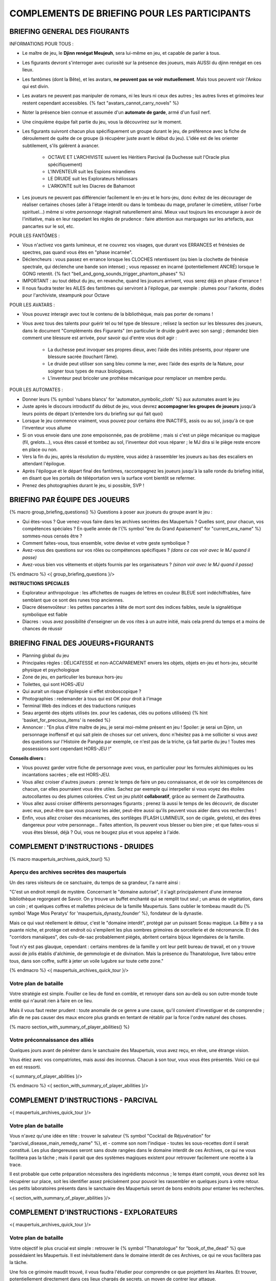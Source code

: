 

COMPLEMENTS DE BRIEFING POUR LES PARTICIPANTS
=================================================


BRIEFING GENERAL DES FIGURANTS
--------------------------------


INFORMATIONS POUR TOUS :

- Le maître de jeu, le **Djinn renégat Meujeuh**, sera lui-même en jeu, et capable de parler à tous.

- Les figurants devront s'interroger avec curiosité sur la présence des joueurs, mais AUSSI du djinn renégat en ces lieux.

- Les fantômes (dont la Bête), et les avatars, **ne peuvent pas se voir mutuellement**. Mais tous peuvent voir l'Ankou qui est divin.

- Les avatars ne peuvent pas manipuler de romans, ni les leurs ni ceux des autres ; les autres livres et grimoires leur restent cependant accessibles. {% fact "avatars_cannot_carry_novels" %}

- Noter la présence bien connue et assumée d'un **automate de garde**, armé d'un fusil nerf.

- Une cinquième équipe fait partie du jeu, vous la découvrirez sur le moment.

- Les figurants suivront chacun plus spécifiquement un groupe durant le jeu, de préférence avec la fiche de déroulement de quête de ce groupe (à récupérer juste avant le début du jeu). L'idée est de les orienter subtilement, s'ils galèrent à avancer.

    - OCTAVE ET L'ARCHIVISTE suivent les Héritiers Parcival (la Duchesse suit l'Oracle plus spécifiquement)
    - L'INVENTEUR suit les Espions mirandiens
    - LE DRUIDE suit les Explorateurs héliossars
    - L'ARKONTE suit les Diacres de Bahamoot

- Les joueurs ne peuvent pas différencier facilement le en-jeu et le hors-jeu, donc évitez de les décourager de réaliser certaines choses (aller à l'étage interdit ou dans le tombeau du mage, profaner le cimetière, utiliser l'orbe spirituel...) même si votre *personnage* réagirait naturellement ainsi. Mieux vaut toujours les encourager à avoir de l'initiative, mais en leur rappelant les règles de prudence : faire attention aux marquages sur les artefacts, aux pancartes sur le sol, etc.


POUR LES FANTÔMES :

- Vous n'activez vos gants lumineux, et ne couvrez vos visages, que durant vos ERRANCES et frénésies de spectres, pas quand vous êtes en "phase incarnée".
- Déclencheurs : vous passez en errance lorsque les CLOCHES retentissent (ou bien la clochette de frénésie spectrale, qui déclenche une bande son intense) ; vous repassez en incarné (potentiellement ANCRÉ) lorsque le GONG retentit. {% fact "bell_and_gong_sounds_trigger_phantom_phases" %}
- IMPORTANT : au tout début du jeu, en revanche, quand les joueurs arrivent, vous serez déjà en phase d'errance !
- Il nous faudra tester les AILES des fantômes qui serviront à l'épilogue, par exemple : plumes pour l'arkonte, diodes pour l'archiviste, steampunk pour Octave


POUR LES AVATARS :

- Vous pouvez interagir avec tout le contenu de la bibliothèque, mais pas porter de romans !
- Vous avez tous des talents pour guérir tel ou tel type de blessure ; relisez la section sur les blessures des joueurs, dans le document "Compléments des Figurants" (en particulier le druide guérit avec son sang) ; demandez bien comment une blessure est arrivée, pour savoir qui d'entre vous doit agir :

    - La duchesse peut invoquer ses propres dieux, avec l’aide des initiés présents, pour réparer une blessure sacrée (touchant l’âme).
    - Le druide peut utiliser son sang bleu comme la mer, avec l’aide des esprits de la Nature, pour soigner tous types de maux biologiques.
    - L’inventeur peut bricoler une prothèse mécanique pour remplacer un membre perdu.


POUR LES AUTOMATES :

- Donner leurs {% symbol 'rubans blancs' for 'automaton_symbolic_cloth' %} aux automates avant le jeu
- Juste après le discours introductif du début de jeu, vous devrez **accompagner les groupes de joueurs** jusqu'à leurs points de départ (s'entendre lors du briefing sur qui fait quoi)
- Lorsque le jeu commence vraiment, vous pouvez pour certains être INACTIFS, assis ou au sol, jusqu'à ce que l'inventeur vous allume
- Si on vous envoie dans une zone empoisonnée, pas de problème ; mais si c'est un piège mécanique ou magique (fil, grelots...), vous êtes cassé et tombez au sol, l'inventeur doit vous réparer ; le MJ dira si le piège reste encore en place ou non.
- Vers la fin du jeu, après la résolution du mystère, vous aidez à rassembler les joueurs au bas des escaliers en attendant l'épilogue.
- Après l'épilogue et le départ final des fantômes, raccompagnez les joueurs jusqu'à la salle ronde du briefing initial, en disant que les portails de téléportation vers la surface vont bientôt se refermer.
- Prenez des photographies durant le jeu, si possible, SVP !


.. raw:: pdf

   PageBreak
   

BRIEFING PAR ÉQUIPE DES JOUEURS
-----------------------------------------

{% macro group_briefing_questions() %}
Questions à poser aux joueurs du groupe avant le jeu :

- Qui êtes-vous ? Que venez-vous faire dans les archives secrètes des Maupertuis ? Quelles sont, pour chacun, vos compétences spéciales ? En quelle année de l'{% symbol "ère du Grand Apaisement" for "current_era_name" %} sommes-nous censés être ?
- Comment faites-vous, tous ensemble, votre devise et votre geste symbolique ?
- Avez-vous des questions sur vos rôles ou compétences spécifiques ? *(dans ce cas voir avec le MJ quand il passe)*
- Avez-vous bien vos vêtements et objets fournis par les organisateurs ? *(sinon voir avec le MJ quand il passe)*
{% endmacro %}
<{ group_briefing_questions }/>

**INSTRUCTIONS SPECIALES**

- Explorateur anthropologue : les affichettes de nuages de lettres en couleur BLEUE sont indéchiffrables, faire semblant que ce sont des runes trop anciennes.
- Diacre désenvoûteur : les petites pancartes à tête de mort sont des indices faibles, seule la signalétique symbolique est fiable
- Diacres : vous avez possibilité d'enseigner un de vos rites à un autre initié, mais cela prend du temps et a moins de chances de réussir


BRIEFING FINAL DES JOUEURS+FIGURANTS
-----------------------------------------

- Planning global du jeu
- Principales règles : DÉLICATESSE et non-ACCAPAREMENT envers les objets, objets en-jeu et hors-jeu, sécurité physique et psychologique
- Zone de jeu, en particulier les bureaux hors-jeu
- Toilettes, qui sont HORS-JEU
- Qui aurait un risque d'épilepsie si effet stroboscopique ?
- Photographies : redemander à tous qui est OK pour droit à l'image
- Terminal Web des indices et des traductions runiques
- Seau argenté des objets utilisés (ex. pour les cadenas, clés ou potions utilisées) {% hint 'basket_for_precious_items' is needed %}
- Annoncer : "En plus d'être maître de jeu, je serai moi-même présent en jeu ! Spoiler: je serai un Djinn, un personnage inoffensif et qui sait plein de choses sur cet univers, donc n'hésitez pas à me solliciter si vous avez des questions sur l'Histoire de Pangéa par exemple, ce n'est pas de la triche, çà fait partie du jeu ! Toutes mes possessions sont cependant HORS-JEU !"

**Conseils divers :**

- Vous pouvez garder votre fiche de personnage avec vous, en particulier pour les formules alchimiques ou les incantations sacrées ; elle est HORS-JEU.
- Vous allez croiser d'autres joueurs : prenez le temps de faire un peu connaissance, et de voir les compétences de chacun, car elles pourraient vous être utiles. Sachez par exemple qui interpeller si vous voyez des étoiles autocollantes ou des plumes colorées. C'est un jeu plutôt **collaboratif**, grâce au serment de Zarathoustra.
- Vous allez aussi croiser différents personnages figurants ; prenez là aussi le temps de les découvrir, de discuter avec eux, peut-être que vous pouvez les aider, peut-être aussi qu'ils peuvent vous aider dans vos recherches !
- Enfin, vous allez croiser des mécanismes, des sortilèges (FLASH LUMINEUX, son de cigale, grelots), et des êtres dangereux pour votre personnage... Faites attention, ils peuvent vous blesser ou bien pire ; et que faites-vous si vous êtes blessé, déjà ? Oui, vous ne bougez plus et vous appelez à l'aide.



.. raw:: pdf

   PageBreak

COMPLEMENT D'INSTRUCTIONS - DRUIDES
-----------------------------------------

{% macro maupertuis_archives_quick_tour() %}

Aperçu des archives secrètes des maupertuis
~~~~~~~~~~~~~~~~~~~~~~~~~~~~~~~~~~~~~~~~~~~~~~~~~~~~~~~

Un des rares visiteurs de ce sanctuaire, du temps de sa grandeur, l'a narré ainsi :

"C'est un endroit rempli de mystère. Concernant le "domaine autorisé", il s'agit principalement d'une immense bibliothèque regorgeant de Savoir.
On y trouve un buffet enchanté qui se remplit tout seul ; un amas de végétation, dans un coin ; et quelques coffres et mallettes précieux de la famille Maupertuis. Sans oublier le tombeau maudit du {% symbol 'Mage Mos Peratys' for 'maupertuis_dynasty_founder' %}, fondateur de la dynastie.

Mais ce qui vaut réellement le détour, c'est le "domaine interdit", protégé par un puissant Sceau magique.
La Bête y a sa puante niche, et protège cet endroit où s'empilent les plus sombres grimoires de sorcellerie et de nécromancie.
Et des "corridors manaïques", des culs-de-sac probablement piégés, abritent certains bijoux légendaires de la famille.

Tout n'y est pas glauque, cependant : certains membres de la famille y ont leur petit bureau de travail, et on y trouve aussi de jolis établis d'alchimie, de gemmologie et de divination. Mais la présence du Thanatologue, livre tabou entre tous, dans son coffre, suffit à jeter un voile lugubre sur toute cette zone."

{% endmacro %}
<{ maupertuis_archives_quick_tour }/>

Votre plan de bataille
~~~~~~~~~~~~~~~~~~~~~~~~~~~~~~~~

Votre stratégie est simple. Fouiller ce lieu de fond en comble, et renvoyer dans son au-delà ou son outre-monde toute entité qui n'aurait rien à faire en ce lieu.

Mais il vous faut rester prudent : toute anomalie de ce genre a une cause, qu'il convient d'investiguer et de comprendre ; afin de ne pas causer des maux encore plus grands en tentant de rétablir par la force l'ordre naturel des choses.


{% macro section_with_summary_of_player_abilities() %}

Votre préconnaissance des alliés
~~~~~~~~~~~~~~~~~~~~~~~~~~~~~~~~~~~~~

Quelques jours avant de pénétrer dans le sanctuaire des Maupertuis, vous avez reçu, en rêve, une étrange vision.

Vous étiez avec vos compatriotes, mais aussi des inconnus. Chacun à son tour, vous vous êtes présentés. Voici ce qui en est ressorti.

<{ summary_of_player_abilities }/>

{% endmacro %}
<{ section_with_summary_of_player_abilities }/>


.. raw:: pdf

   PageBreak

COMPLEMENT D'INSTRUCTIONS - PARCIVAL
-----------------------------------------

<{ maupertuis_archives_quick_tour }/>


Votre plan de bataille
~~~~~~~~~~~~~~~~~~~~~~~~~~~~~~~~

Vous n'avez qu'une idée en tête : trouver le salvateur {% symbol "Cocktail de Réjuvénation" for "parcival_disease_main_remedy_name" %}, et - comme son nom l'indique - toutes les sous-recettes dont il serait constitué. Les plus dangereuses seront sans doute rangées dans le domaine interdit de ces Archives, ce qui ne vous facilitera pas la tâche ; mais il parait que des systèmes magiques existent pour retrouver facilement une recette à la trace.

Il est probable que cette préparation nécessitera des ingrédients méconnus ; le temps étant compté, vous devrez soit les récupérer sur place, soit les identifier assez précisément pour pouvoir les rassembler en quelques jours à votre retour. Les petits laboratoires présents dans le sanctuaire des Maupertuis seront de bons endroits pour entamer les recherches.


<{ section_with_summary_of_player_abilities }/>


.. raw:: pdf

   PageBreak

COMPLEMENT D'INSTRUCTIONS - EXPLORATEURS
-----------------------------------------

<{ maupertuis_archives_quick_tour }/>


Votre plan de bataille
~~~~~~~~~~~~~~~~~~~~~~~~~~~~~~~~

Votre objectif le plus crucial est simple : retrouver le {% symbol "Thanatologue" for "book_of_the_dead" %} que possédaient les Maupertuis.
Il est inévitablement dans le domaine interdit de ces Archives, ce qui ne vous facilitera pas la tâche.

Une fois ce grimoire maudit trouvé, il vous faudra l'étudier pour comprendre ce que projettent les Akarites.
Et trouver, potentiellement directement dans ces lieux chargés de secrets, un moyen de contrer leur attaque.


<{ section_with_summary_of_player_abilities }/>


.. raw:: pdf

   PageBreak

COMPLEMENT D'INSTRUCTIONS - AGENTS SECRETS
-------------------------------------------

<{ maupertuis_archives_quick_tour }/>


Votre plan de bataille
~~~~~~~~~~~~~~~~~~~~~~~~~~~~~~~~

Vous n'avez qu'une idée en tête : trouver le "moulin boisé" dont parle l'extrait de journal intime de Mérédice de Maupertuis.
Au vu de son importance, il est probablement dans le domaine interdit de ces Archives, ce qui ne vous facilitera pas la tâche.

Il vous faudra ensuite retrouver le code magique de cette source de richesses, à travers les "broches" que se répartissaient les différents membres de la famille Maupertuis. Cette recherche s'annonce ardue, car ces broches peuvent être n'importe où, dans des coffres, des cachettes, des éboulis... en espérant qu'ils n'ont pas brûlé avec le manoir des Maupertuis. Peut-être même qu'une d'entre elles est toujours bloquée dans un envoûtement dynastique, si Octave ne l'avait pas finalement obtenue en réussissant son initiation dynastique.


<{ section_with_summary_of_player_abilities }/>